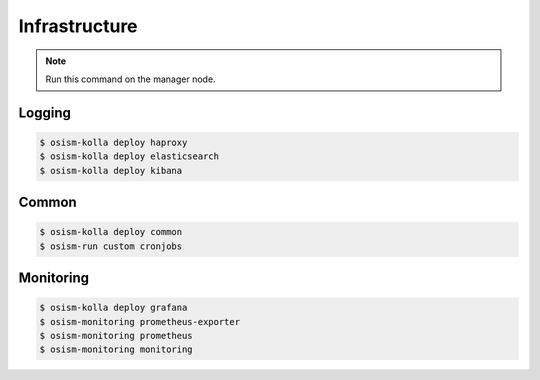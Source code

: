 ==============
Infrastructure
==============

.. note:: Run this command on the manager node.

Logging
=======

.. code-block:: console

   $ osism-kolla deploy haproxy
   $ osism-kolla deploy elasticsearch
   $ osism-kolla deploy kibana

Common
======

.. code-block:: console

   $ osism-kolla deploy common
   $ osism-run custom cronjobs

Monitoring
==========

.. code-block:: console

   $ osism-kolla deploy grafana
   $ osism-monitoring prometheus-exporter
   $ osism-monitoring prometheus
   $ osism-monitoring monitoring
